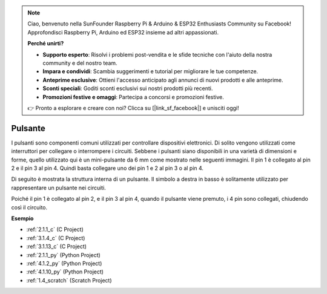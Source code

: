 .. note::

    Ciao, benvenuto nella SunFounder Raspberry Pi & Arduino & ESP32 Enthusiasts Community su Facebook! Approfondisci Raspberry Pi, Arduino ed ESP32 insieme ad altri appassionati.

    **Perché unirti?**

    - **Supporto esperto**: Risolvi i problemi post-vendita e le sfide tecniche con l'aiuto della nostra community e del nostro team.
    - **Impara e condividi**: Scambia suggerimenti e tutorial per migliorare le tue competenze.
    - **Anteprime esclusive**: Ottieni l'accesso anticipato agli annunci di nuovi prodotti e alle anteprime.
    - **Sconti speciali**: Goditi sconti esclusivi sui nostri prodotti più recenti.
    - **Promozioni festive e omaggi**: Partecipa a concorsi e promozioni festive.

    👉 Pronto a esplorare e creare con noi? Clicca su [|link_sf_facebook|] e unisciti oggi!

.. _cpn_button:

Pulsante
=============

.. image:: img/button.png
    :width: 400
    :align: center

I pulsanti sono componenti comuni utilizzati per controllare dispositivi elettronici. Di solito vengono utilizzati come interruttori per collegare o interrompere i circuiti. Sebbene i pulsanti siano disponibili in una varietà di dimensioni e forme, quello utilizzato qui è un mini-pulsante da 6 mm come mostrato nelle seguenti immagini.
Il pin 1 è collegato al pin 2 e il pin 3 al pin 4. Quindi basta collegare uno dei pin 1 e 2 al pin 3 o al pin 4.

Di seguito è mostrata la struttura interna di un pulsante. Il simbolo a destra in basso è solitamente utilizzato per rappresentare un pulsante nei circuiti.

.. image:: img/button_symbol.png
    :width: 400
    :align: center

Poiché il pin 1 è collegato al pin 2, e il pin 3 al pin 4, quando il pulsante viene premuto, i 4 pin sono collegati, chiudendo così il circuito.

.. image:: img/button2.png
    :width: 600
    :align: center

**Esempio**

* :ref:`2.1.1_c` (C Project)
* :ref:`3.1.4_c` (C Project)
* :ref:`3.1.13_c` (C Project)
* :ref:`2.1.1_py` (Python Project)
* :ref:`4.1.2_py` (Python Project)
* :ref:`4.1.10_py` (Python Project)
* :ref:`1.4_scratch` (Scratch Project)

